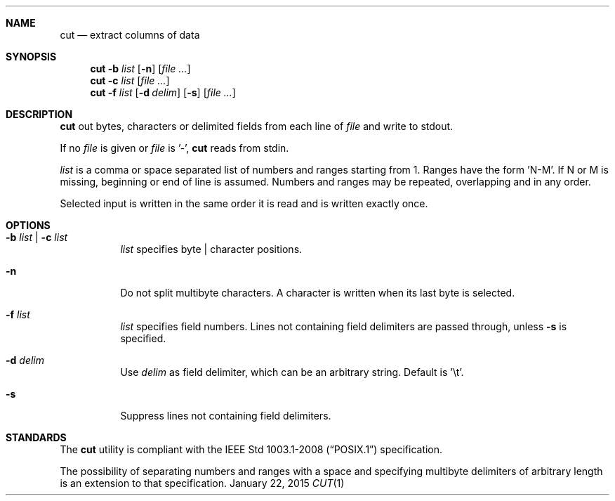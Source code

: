 .Dd January 22, 2015
.Dt CUT 1 sbase\-VERSION
.Sh NAME
.Nm cut
.Nd extract columns of data
.Sh SYNOPSIS
.Nm cut
.Fl b Ar list
.Op Fl n
.Op Ar file ...
.Nm cut
.Fl c Ar list
.Op Ar file ...
.Nm cut
.Fl f Ar list
.Op Fl d Ar delim
.Op Fl s
.Op Ar file ...
.Sh DESCRIPTION
.Nm
out bytes, characters or delimited fields from each line of
.Ar file
and write to stdout.
.Pp
If no
.Ar file
is given or
.Ar file
is '-',
.Nm
reads from stdin.
.Pp
.Ar list
is a comma or space separated list of numbers and ranges starting
from 1. Ranges have the form 'N-M'. If N or M is missing,
beginning or end of line is assumed. Numbers and ranges
may be repeated, overlapping and in any order.
.Pp
Selected input is written in the same order it is read
and is written exactly once.
.Sh OPTIONS
.Bl -tag -width Ds
.It Fl b Ar list | Fl c Ar list
.Ar list
specifies byte | character positions.
.It Fl n
Do not split multibyte characters. A character is written when its
last byte is selected.
.It Fl f Ar list
.Ar list
specifies field numbers. Lines not containing field
delimiters are passed through, unless
.Fl s
is specified.
.It Fl d Ar delim
Use
.Ar delim
as field delimiter, which can be an arbitrary string. Default is '\et'.
.It Fl s
Suppress lines not containing field delimiters.
.El
.Sh STANDARDS
The
.Nm
utility is compliant with the
.St -p1003.1-2008
specification.
.Pp
The possibility of separating numbers and ranges with a space
and specifying multibyte delimiters of arbitrary length is an extension to that specification.
